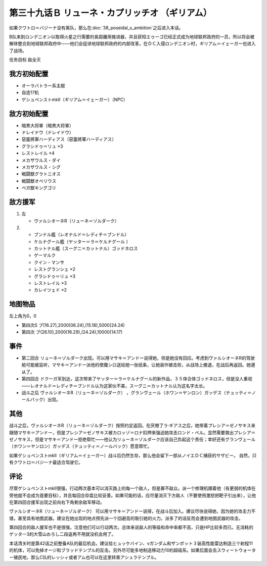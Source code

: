 .. meta::
   :description: 如果クワトロ＝バジーナ没有离队，那么在第三十八话 ポセイダルの野心之后进入本话。 B队来到ロンデニオン以取得火星之行需要的長距離用推进器，并且获知エゥーゴ已经正式成为地球联邦政府的一员，所以将会被解体整合到地球联邦政府中——他们会促进地球联邦政府的内部改革。在ＤＣ入侵ロンデニオン时，ギリアム＝イェーガー也进入了战场。

第三十九话Ｂ リューネ・カプリッチオ （ギリアム）
=========================================================

如果クワトロ＝バジーナ没有离队，那么在\ :doc:`38_poseidal_s_ambition`\ 之后进入本话。

B队来到ロンデニオン以取得火星之行需要的長距離用推进器，并且获知エゥーゴ已经正式成为地球联邦政府的一员，所以将会被解体整合到地球联邦政府中——他们会促进地球联邦政府的内部改革。在ＤＣ入侵ロンデニオン时，ギリアム＝イェーガー也进入了战场。

任务目标	敌全灭

------------------
我方初始配置
------------------
* オーラバトラー系主舰
* 自选17机
* ゲシュペンストmkII（ギリアム＝イェーガー）（NPC）

------------------
敌方初始配置
------------------
* 暗黒大将軍（暗黒大将軍）
* ドレイドウ（ドレイドウ）
* 惡靈將軍ハーディアス（惡靈將軍ハーディアス）
* グラシドゥ＝リュ ×3
* レストレイル ×4
* メカザウルス・ダイ
* メカザウルス・シグ
* 戦闘獣グラトニオス
* 戦闘獣オベリウス
* ベガ獣キングゴリ

------------------
敌方援军
------------------
#. 左
   
   * ヴァルシオーネR（リューネ＝ゾルダーク）
#. 
   
   * ブンドル艦（レオナルド＝レディチ＝ブンドル）
   * ケルナグール艦（ヤッター＝ラ＝ケルナグール ）
   * カットナル艦（スーグニ＝カットナル）ゴッドネロス
   * ゲーマルク
   * クイン・マンサ
   * レストグランシェ ×2
   * グラシドゥ＝リュ ×3
   * レストレイル ×3
   * カレイツェド ×2

-------------
地图物品
-------------

左上角为0，0

* 第四次S ブ(16.27),2000(06.24),(15.18),5000(24.24) 
* 第四次 ブ(26.10),2000(16.29),(24.24),10000(14.17) 

-------------
事件
-------------
* 第二回合 リューネ＝ゾルダーク出现。可以用マサキ＝アンドー说得她，但是她没有回应。考虑到ヴァルシオーネR的驾驶舱可能被监听，マサキ＝アンドー派他的使魔シロ送给她一张纸条，让她装作被击败，从战场上撤退，在战后再返回。她遵从了。
* 第四回合 ドクーガ军到达，这次带来了ヤッター＝ラ＝ケルナグール的新作品，３５体合体ゴッドネロス，但是没人重视——レオナルド＝レディチ＝ブンドル认为这家伙不美，スーグニ＝カットナル认为这名字太长。
* 战斗之后 ヴァルシオーネR（リューネ＝ゾルダーク） ，グランヴェール（ホワン＝ヤンロン）ガッデス（テュッティ＝ノールバック）出现。

.. rst-class::center
.. flat-table::   
   :class: text-center, align-items-center

   * - \ :ref:`隐藏要素 <srw4_missable>` \：サザビー
   * - .. admonition:: 保护ギリアム不被击坠
          :class: attention

          サザビー 2/2

.. rst-class::center
.. flat-table::   
   :class: text-center, align-items-center

   * - :cspan:`11` \ :ref:`隐藏要素 <srw4_missable>` \：ヴァルシオーネR（リューネ）
  
   * - :rspan:`2` :cspan:`3`
  
       .. admonition:: マサキ说得リューネ
          :class: attention 

          ヴァルシオーネR（リューネ） 1/1

          [SRW4S] 下一话进入\ :doc:`39c_rescue`\ 

          [SRW4] 下一话路线同没有说得リューネ
   * - :cspan:`7` 

       .. admonition:: 没有说得リューネ
          :class: attention 
         
          ギャブレー是否在队中          

   * - :cspan:`3` 
      
       .. admonition:: 是
          :class: attention

          下一话进入\ :doc:`40a_the_backside_of_the_moon`\ 
     - :cspan:`3` 
      
       .. admonition:: 否
          :class: attention

          下一话进入\ :doc:`40b_siege_breakthrough`\  

-------------
其他
-------------
战斗之后，ヴァルシオーネR（リューネ＝ゾルダーク）按照约定返回。在厌倦了ラ·ギアス之后，她带着プレシア＝ゼノサキス来跟随マサキ＝アンドー，但是プレシア＝ゼノサキス被カロッゾ＝ロナ扣押来强迫她攻击ロンド・ベル。显然需要救出プレシア＝ゼノサキス，但是マサキ＝アンドー拒绝帮忙——他认为リューネ＝ゾルダーク应该自己负起这个责任；幸好还有グランヴェール（ホワン＝ヤンロン）ガッデス（テュッティ＝ノールバック）愿意帮忙。

如果ゲシュペンストmkII（ギリアム＝イェーガー）战斗后仍然生存，那么他会留下一部从ノイエＤＣ捕获的サザビー。 自然，只有クワトロ＝バジーナ最适合驾驶它。

-------------
评论
-------------

尽管ゲシュペンストmkII很强，行动两次基本可以消灭路上的每一个敌人，但是寡不敌众。派一个修理机跟着他（有更弱的机体在旁他就不会成为首要目标），并且每回合存盘比较妥善。如果可能的话，应尽量消灭下方敌人（不要使用激怒把靶子引出来），让他在第四回合援军出现之前向右下角剩余敌军移动。

ヴァルシオーネR（リューネ＝ゾルダーク） 可以用マサキ＝アンドー说得，在战斗后加入。建议尽快说得她，因为她的攻击力不错，甚至具有地图武器。建议在她出现的地点预先派一个回避高的吸引她的火力。派多了的话反而会遭到地图武器的攻击。

第四回合的敌人援军也不是很强，注意他们可以行动两次。总体来说敌人的等级和命中率都不高，只是HP比较多而已。无消耗的ゲッター3的大雪山おろし二段返再不用就没机会用了。

本话清关时是第42话之前整备A队的最后机会。建议给ヒュッケバイン、νガンダム和ザンボット３装高性能雷达制造三个射程11的机体，可以免掉オージ和ブラッドテンプル的反击。另外尽可能多地制造移动力10的超级系。如果后面会去スウィートウォーター殖民地，那么C队的レッシィ或者アム也可以在这里转乘アシュラテンプル。
